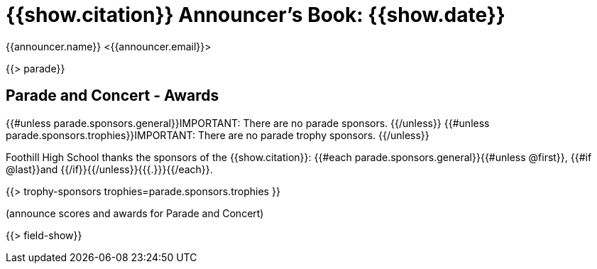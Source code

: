 = {{show.citation}} Announcer's Book: {{show.date}}
{{announcer.name}} <{{announcer.email}}>

{{> parade}}

== Parade and Concert - Awards

{{#unless parade.sponsors.general}}IMPORTANT: There are no parade sponsors.
{{/unless}}
{{#unless parade.sponsors.trophies}}IMPORTANT: There are no parade trophy sponsors.
{{/unless}}

Foothill High School thanks the sponsors of the {{show.citation}}: {{#each parade.sponsors.general}}{{#unless @first}}, {{#if @last}}and {{/if}}{{/unless}}{{{.}}}{{/each}}.

{{> trophy-sponsors trophies=parade.sponsors.trophies }}

(announce scores and awards for Parade and Concert)

<<<

{{> field-show}}
